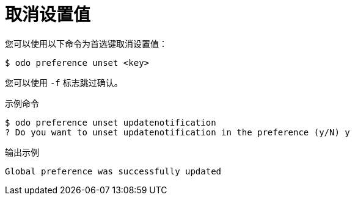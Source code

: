 // Module included in the following assemblies:
//
// * cli_reference/developer_cli_odo/configuring-the-odo-cli.adoc

:_content-type: REFERENCE
[id="developer-cli-odo-unset-config_{context}"]
= 取消设置值

您可以使用以下命令为首选键取消设置值：

[source,terminal]
----
$ odo preference unset <key>
----

[注意]
====
您可以使用 `-f` 标志跳过确认。
====

.示例命令
[source,terminal]
----
$ odo preference unset updatenotification
? Do you want to unset updatenotification in the preference (y/N) y
----

.输出示例
[source,terminal]
----
Global preference was successfully updated
----
